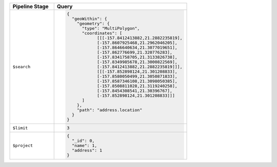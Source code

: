 .. list-table::
   :header-rows: 1
   :widths: 25 75

   * - Pipeline Stage
     - Query

   * - ``$search``
     - .. code-block:: javascript

          {
            "geoWithin": {
              "geometry": {
                "type": "MultiPolygon",
                "coordinates": [
                      [[[-157.8412413882,21.2882235819],
                      [-157.8607925468,21.2962046205],
                      [-157.8646640634,21.3077019651],
                      [-157.862776699,21.320776283],
                      [-157.8341758705,21.3133826738],
                      [-157.8349985678,21.3000822569],
                      [-157.8412413882,21.2882235819]]],
                      [[[-157.852898124,21.301208833],
                      [-157.8580050499,21.3050871833],
                      [-157.8587346108,21.3098050385],
                      [-157.8508811028,21.3119240258],
                      [-157.8454308541,21.30396767],
                      [-157.852898124,21.301208833]]]
                ]
              },
              "path": "address.location"
            }
          }

   * - ``$limit``
     - .. code-block:: javascript

          3

   * - ``$project``
     - .. code-block:: javascript

          {
            "_id": 0,
            "name": 1,
            "address": 1
          }
